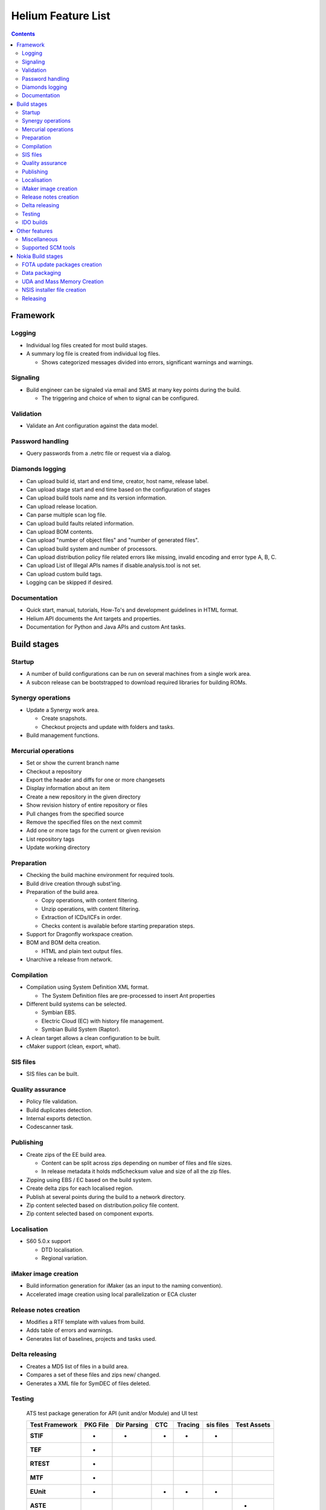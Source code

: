 ===================
Helium Feature List
===================
 
.. index::
  module: Helium Feature List

.. contents::

.. index::
  single: feature - Framework

Framework
=========

.. index::
  single: feature - Logging

Logging
-------

* Individual log files created for most build stages.
* A summary log file is created from individual log files.

  * Shows categorized messages divided into errors, significant warnings and warnings.

.. index::
  single: feature - Signalling

Signaling
----------

* Build engineer can be signaled via email and SMS at many key points during the build.

  * The triggering and choice of when to signal can be configured.
  
.. index::
  single: feature - Validation

Validation
----------

* Validate an Ant configuration against the data model.

.. index::
  single: feature - Password Handling

Password handling
-----------------

* Query passwords from a .netrc file or request via a dialog.

.. index::
  single: feature - Diamonds logging

Diamonds logging
----------------
* Can upload build id, start and end time, creator, host name, release label.
* Can upload stage start and end time based on the configuration of stages
* Can upload build tools name and its version information.
* Can upload release location.
* Can parse multiple scan log file.
* Can upload build faults related information.
* Can upload BOM contents.
* Can upload "number of object files" and "number of generated files".
* Can upload build system and number of processors.
* Can upload distribution policy file related errors like missing, invalid encoding and error type A, B, C.
* Can upload List of Illegal APIs names if disable.analysis.tool is not set.
* Can upload custom build tags.
* Logging can be skipped if desired.


.. index::
  single: feature - Documentation

Documentation
-------------

* Quick start, manual, tutorials, How-To's and development guidelines in HTML format.
* Helium API documents the Ant targets and properties.
* Documentation for Python and Java APIs and custom Ant tasks.


.. index::
  single: feature - build stages

Build stages
============

.. index::
  single: feature - startup

Startup
-------

* A number of build configurations can be run on several machines from a single work area.
* A subcon release can be bootstrapped to download required libraries for building ROMs.

.. index::
  single: feature Synergy operations

Synergy operations
------------------

* Update a Synergy work area.

  * Create snapshots.
  * Checkout projects and update with folders and tasks.
  
* Build management functions.

.. index::
  single: feature Mercurial operations

Mercurial operations
--------------------

* Set or show the current branch name
* Checkout a repository
* Export the header and diffs for one or more changesets
* Display information about an item
* Create a new repository in the given directory
* Show revision history of entire repository or files
* Pull changes from the specified source
* Remove the specified files on the next commit
* Add one or more tags for the current or given revision
* List repository tags
* Update working directory

.. index::
  single: feature - Preparation

Preparation
-----------

* Checking the build machine environment for required tools.
* Build drive creation through subst'ing.
* Preparation of the build area.

  * Copy operations, with content filtering.
  * Unzip operations, with content filtering.
  * Extraction of ICDs/ICFs in order.
  * Checks content is available before starting preparation steps.

* Support for Dragonfly workspace creation.
* BOM and BOM delta creation.

  * HTML and plain text output files.

* Unarchive a release from network.

.. index::
  single: feature - compilation

Compilation
-----------

* Compilation using System Definition XML format.

  * The System Definition files are pre-processed to insert Ant properties

* Different build systems can be selected.

  * Symbian EBS.
  * Electric Cloud (EC) with history file management.
  * Symbian Build System (Raptor).
  
* A clean target allows a clean configuration to be built.
  
* cMaker support (clean, export, what).

.. index::
  single: feature - SIS files

SIS files
---------

* SIS files can be built.

.. index::
  single: feature - Quality Assurance

Quality assurance
-----------------
* Policy file validation.
* Build duplicates detection.
* Internal exports detection.
* Codescanner task.

.. index::
  single: feature - Publishing

Publishing
----------

* Create zips of the EE build area.

  * Content can be split across zips depending on number of files and file sizes.
  * In release metadata it holds md5checksum value and size of all the zip files.
* Zipping using EBS / EC based on the build system.
* Create delta zips for each localised region.
* Publish at several points during the build to a network directory.
* Zip content selected based on distribution.policy file content.
* Zip content selected based on component exports.

.. index::
  single: feature - Localisation

Localisation
------------
  
* S60 5.0.x support

  * DTD localisation.
  * Regional variation.

.. index::
  single: feature - iMaker image creation

iMaker image creation
---------------------

* Build information generation for iMaker (as an input to the naming convention).
* Accelerated image creation using local parallelization or ECA cluster

.. index::
  single: feature - Release Notes Creation

Release notes creation
----------------------

* Modifies a RTF template with values from build.
* Adds table of errors and warnings.
* Generates list of baselines, projects and tasks used.

.. index::
  single: feature - Delta Releasing

Delta releasing
---------------

* Creates a MD5 list of files in a build area.
* Compares a set of these files and zips new/ changed.
* Generates a XML file for SymDEC of files deleted.
 
.. index::
  single: feature - Testing

Testing
-------

 ATS test package generation for API (unit and/or Module) and UI test

 ============== ======== =========== === ======= ========= ===========
 Test Framework PKG File Dir Parsing CTC Tracing sis files Test Assets
 ============== ======== =========== === ======= ========= ===========
 **STIF**          -          -       -     -        -          
 **TEF**           -
 **RTEST**         -
 **MTF**           -
 **EUnit**         -                  -     -        -          
 **ASTE**                                                       -
 ============== ======== =========== === ======= ========= ===========

 - Supported
  
  
.. index::
  single: feature - IDO builds

IDO builds
----------
* Codescanner integration for IDO.
* Build area preparation for IDO (ADO base copying).

Other features
==============

.. index::
  single: feature - Miscallaneous

Miscellaneous
-------------

* Clean the build areas root directory of old builds based on a dialog selection.
* Print a list of target dependencies.
* The source code can be scanned for words that are classed as 'bad words' i.e. words that should not be used within the code e.g. Nokia product names, competitor names and competitor product names, these ''bad words'' are counted and displayed at the end of the build process

.. index::
  single: feature - Supported SCM tools

Supported SCM tools
-------------------

* Synergy
* Mercurial

.. index::
  single: feature - Nokia Build stages

Nokia Build stages
==================

.. index::
  single: feature - FOTA update packages creation

FOTA update packages creation 
-----------------------------
* Generation of FOTA packages between 2 published releases.
* Generation of FOTA toggle packages for TRUE test.

.. index::
  single: feature - Data packaging

Data packaging
--------------

* Generates VPL and DCP and signature files.
* Compresses images.
* Flashes phone to generate SPR.
* Creates input for gMES and NSU.
* Installer creation using InstallShield.

.. index::
  single: feature - UDA creation

UDA and Mass Memory Creation
----------------------------

* UDA creation using iMaker
* Mass Memory using ImageTool


NSIS installer file creation
----------------------------

* Installer executables based on the NSIS installation software can be created.

  * Plugins include environment setting modification.

.. index::
  single: feature - Releasing

Releasing
---------

* Upload content to network.
